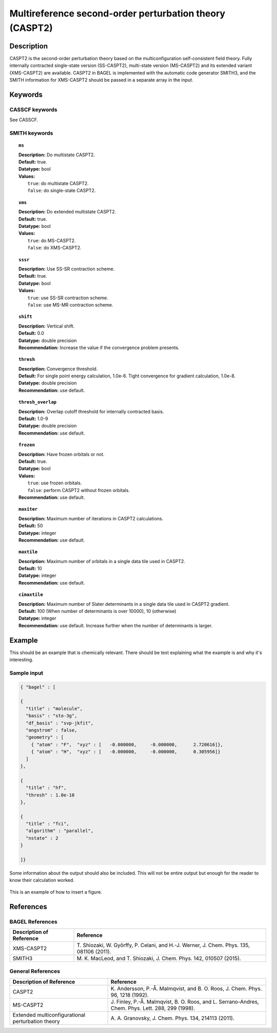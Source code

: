 .. _caspt2:

********************************************************
Multireference second-order perturbation theory (CASPT2)
********************************************************


Description
===========
CASPT2 is the second-order perturbation theory based on the multiconfiguration self-consistent field theory.
Fully internally contracted single-state version (SS-CASPT2), multi-state version (MS-CASPT2) and its extended variant (XMS-CASPT2) are available.
CASPT2 in BAGEL is implemented with the automatic code generator SMITH3,
and the SMITH information for XMS-CASPT2 should be passed in a separate array in the input.

Keywords
========
CASSCF keywords
---------------
See CASSCF.

SMITH keywords
--------------

.. topic:: ``ms``

   | **Description:** Do multistate CASPT2.
   | **Default:** true.
   | **Datatype:** bool
   | **Values:**
   |    ``true``: do multistate CASPT2.
   |    ``false``: do single-state CASPT2.

.. topic:: ``xms``

   | **Description:** Do extended multistate CASPT2.
   | **Default:** true.
   | **Datatype:** bool
   | **Values:**
   |    ``true``: do MS-CASPT2.
   |    ``false``: do XMS-CASPT2.

.. topic:: ``sssr``

   | **Description:** Use SS-SR contraction scheme.
   | **Default:** true.
   | **Datatype:** bool
   | **Values:**
   |    ``true``: use SS-SR contraction scheme.
   |    ``false``: use MS-MR contraction scheme.

.. topic:: ``shift``

   | **Description:** Vertical shift.
   | **Default:** 0.0
   | **Datatype:** double precision
   | **Recommendation:** Increase the value if the convergence problem presents.

.. topic:: ``thresh``

   | **Description:** Convergence threshold.
   | **Default:** For single point energy calculation, 1.0e-6. Tight convergence for gradient calculation, 1.0e-8.
   | **Datatype:** double precision
   | **Recommendation:** use default.

.. topic:: ``thresh_overlap``

   | **Description:** Overlap cutoff threshold for internally contracted basis.
   | **Default:** 1.0-9
   | **Datatype:** double precision
   | **Recommendation:** use default.

.. topic:: ``frozen``

   | **Description:** Have frozen orbitals or not.
   | **Default:** true.
   | **Datatype:** bool
   | **Values:**
   |    ``true``: use frozen orbitals.
   |    ``false``: perform CASPT2 without frozen orbitals.
   | **Recommendation:** use default.

.. topic:: ``maxiter``

   | **Description:** Maximum number of iterations in CASPT2 calculations.
   | **Default:** 50
   | **Datatype:** integer
   | **Recommendation:** use default.

.. topic:: ``maxtile``

   | **Description:** Maximum number of orbitals in a single data tile used in CASPT2.
   | **Default:** 10
   | **Datatype:** integer
   | **Recommendation:** use default.

.. topic:: ``cimaxtile``

   | **Description:** Maximum number of Slater determinants in a single data tile used in CASPT2 gradient.
   | **Default:** 100 (When number of determinants is over 10000), 10 (otherwise)
   | **Datatype:** integer
   | **Recommendation:** use default. Increase further when the number of determinants is larger.


Example
=======
This should be an example that is chemically relevant. There should be text explaining what the example is and why it's interesting.


Sample input
------------

.. code-block:: javascript 

   { "bagel" : [

   {
     "title" : "molecule",
     "basis" : "sto-3g",
     "df_basis" : "svp-jkfit",
     "angstrom" : false,
     "geometry" : [
       { "atom" : "F",  "xyz" : [   -0.000000,     -0.000000,      2.720616]},
       { "atom" : "H",  "xyz" : [   -0.000000,     -0.000000,      0.305956]}
     ]
   },

   {
     "title" : "hf",
     "thresh" : 1.0e-10
   },

   {
     "title" : "fci",
     "algorithm" : "parallel",
     "nstate" : 2
   }

   ]}


Some information about the output should also be included. This will not be entire output but enough for the reader to know their calculation worked.

.. figure:: ../figure/example.png
    :width: 200px
    :align: center
    :alt: alternate text
    :figclass: align-center

    This is an example of how to insert a figure. 

References
==========

BAGEL References
----------------
+---------------------------------------------------+------------------------------------------------------------------------------------------+
|          Description of Reference                 |                          Reference                                                       | 
+===================================================+==========================================================================================+
| XMS-CASPT2                                        | T\. Shiozaki, W. Győrffy, P. Celani, and H.-J. Werner, J. Chem. Phys. 135, 081106 (2011).|
+---------------------------------------------------+------------------------------------------------------------------------------------------+
| SMITH3                                            | M\. K. MacLeod, and T. Shiozaki, J. Chem. Phys. 142, 010507 (2015).                      |
+---------------------------------------------------+------------------------------------------------------------------------------------------+

General References
------------------
+---------------------------------------------------+----------------------------------------------------------------------------------------------------+
|          Description of Reference                 |                          Reference                                                                 | 
+===================================================+====================================================================================================+
| CASPT2                                            | K\. Andersson, P.-Å. Malmqvist, and B. O. Roos, J. Chem. Phys. 96, 1218 (1992).                    |
+---------------------------------------------------+----------------------------------------------------------------------------------------------------+
| MS-CASPT2                                         | J\. Finley, P.-Å. Malmqvist, B. O. Roos, and L. Serrano-Andres, Chem. Phys. Lett. 288, 299 (1998). |
+---------------------------------------------------+----------------------------------------------------------------------------------------------------+
| Extended multiconfigurational perturbation theory | A\. A. Granovsky, J. Chem. Phys. 134, 214113 (2011).                                               |
+---------------------------------------------------+----------------------------------------------------------------------------------------------------+
